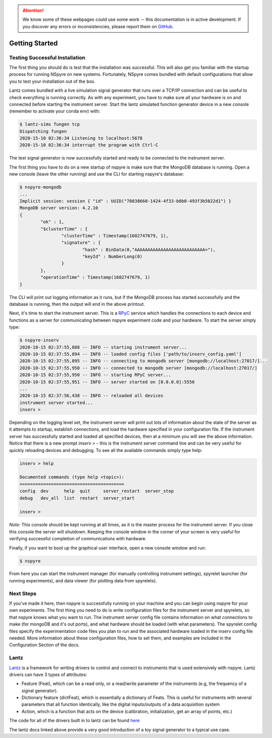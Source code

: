 .. attention::
   
   We know some of these webpages could use some work -- this documentation is in active development. If you discover any errors or inconsistencies, please report them on `GitHub <https://github.com/nspyre-org/nspyre/issues>`_.

***************
Getting Started
***************

Testing Successful Installation
-------------------------------

The first thing you should do is test that the installation was successful. This will also get you familiar with the startup process
for running NSpyre on new systems. Fortunately, NSpyre comes bundled with default configurations that allow you to test your
installation out of the box.

Lantz comes bundled with a live simulation signal generator that runs over a TCP/IP connection and can be useful to check
everything is running correctly. As with any experiment, you have to make sure all your hardware is on and connected before
starting the instrument server. Start the lantz simulated function generator device in a new console (remember to activate your conda env) with:

.. code-block:: console

   $ lantz-sims fungen tcp
   Dispatching fungen
   2020-15-10 02:36:34 Listening to localhost:5678
   2020-15-10 02:36:34 interrupt the program with Ctrl-C

The test signal generator is now successfully started and ready to be connected to the instrument server.

The first thing you have to do on a new startup of nspyre is make sure that the MongoDB database is running. Open a new console (leave the other
running) and use the CLI for starting nspyre's database:

.. code-block:: console

   $ nspyre-mongodb
   ...
   Implicit session: session { "id" : UUID("70838660-1424-4f33-b0b0-493f3b5022d1") }
   MongoDB server version: 4.2.10
   {
	   "ok" : 1,
	   "$clusterTime" : {
		   "clusterTime" : Timestamp(1602747679, 1),
		   "signature" : {
			   "hash" : BinData(0,"AAAAAAAAAAAAAAAAAAAAAAAAAAA="),
			   "keyId" : NumberLong(0)
		   }
	   },
	   "operationTime" : Timestamp(1602747679, 1)
   }

The CLI will print out logging information as it runs, but if the MongoDB process has started successfully and the database
is running, then the output will end in the above printout.

Next, it's time to start the instrument server. This is a `RPyC <https://rpyc.readthedocs.io/en/latest/index.html>`_ service which handles the connections to each device and functions
as a server for communicating between nspyre experiment code and your hardware. To start the server simply type:

.. code-block:: console

   $ nspyre-inserv
   2020-10-15 02:37:55,888 -- INFO -- starting instrument server...
   2020-10-15 02:37:55,894 -- INFO -- loaded config files ['path/to/inserv_config.yaml']
   2020-10-15 02:37:55,895 -- INFO -- connecting to mongodb server [mongodb://localhost:27017/]...
   2020-10-15 02:37:55,950 -- INFO -- connected to mongodb server [mongodb://localhost:27017/]
   2020-10-15 02:37:55,950 -- INFO -- starting RPyC server...
   2020-10-15 02:37:55,951 -- INFO -- server started on [0.0.0.0]:5556
   ...
   2020-10-15 02:37:56,438 -- INFO -- reloaded all devices
   instrument server started...
   inserv >

Depending on the logging level set, the instrument server will print out lots of information about the state of the server
as it attempts to startup, establish connections, and load the hardware specified in your configuration file. If the
instrument server has successfully started and loaded all specified devices, then at a minimum you will see the above
information. Notice that there is a new prompt `inserv >` - this is the instrument server command line and can be very
useful for quickly reloading devices and debugging. To see all the available commands simply
type help:

.. code-block:: console

   inserv > help

   Documented commands (type help <topic>):
   ========================================
   config  dev      help  quit     server_restart  server_stop
   debug   dev_all  list  restart  server_start

   inserv >

*Note:* This console should be kept running at all times, as it is the master process for the instrument server. If you close this
console the server will shutdown. Keeping the console window in the corner of your screen is very useful for verifying
successful completion of communications with hardware.

Finally, if you want to boot up the graphical user interface, open a new console window and run:

.. code-block:: console

   $ nspyre

From here you can start the instrument manager (for manually controlling instrument settings), spyrelet launcher (for running experiments), and data viewer (for plotting data from spyrelets).

Next Steps
----------

If you've made it here, then nspyre is successfully running on your machine and you can begin using nspyre for your
own experiments. The first thing you need to do is write configuration files for the instrument server and spyrelets, so
that nspyre knows what you want to run. The instrument server config file contains information on what connections to make (for
mongoDB and it's out ports), and what hardware should be loaded (with what parameters). The spyrelet config files specify
the experimentation code files you plan to run and the associated hardware loaded in the inserv config file needed. More
information about these configuration files, how to set them, and examples are included in the Configuration Section of the
docs.

Lantz
-----

`Lantz <https://lantz.readthedocs.io/en/0.3/>`_ is a framework for writing drivers to control and connect to instruments that is used extensively with nspyre.
Lantz drivers can have 3 types of attributes:

* Feature (Feat), which can be a read only, or a read/write parameter of the instruments (e.g, the frequency of a signal generator).
* Dictionary feature (dictFeat), which is essentially a dictionary of Feats. This is useful for instruments with several parameters that all function identically, like the digital inputs/outputs of a data acquisition system
* Action, which is a function that acts on the device (calibration, initialization, get an array of points, etc.)

The code for all of the drivers built in to lantz can be found `here <https://github.com/lantzproject/lantz-drivers/tree/master/lantz/drivers>`_

The lantz docs linked above provide a very good introduction of a toy signal generator to a typical use case.


